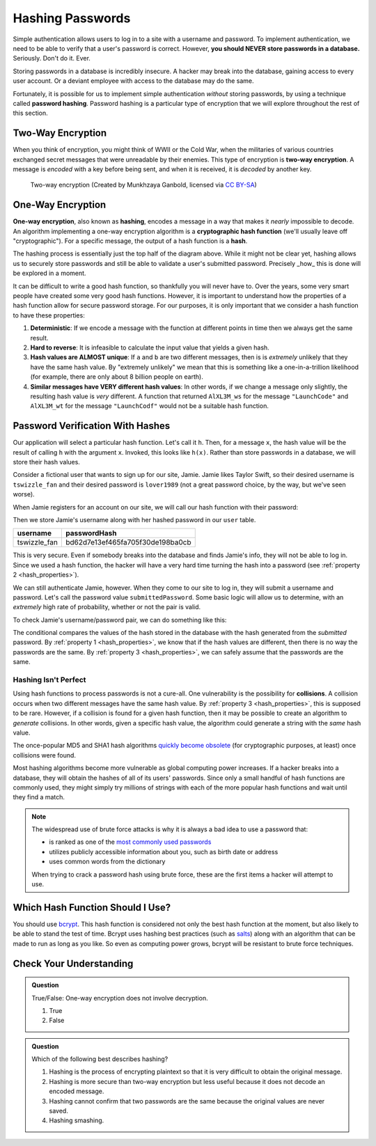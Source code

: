 .. _hashing-passwords:

Hashing Passwords
=================

.. index:: ! password hashing

Simple authentication allows users to log in to a site with a username and password. To implement authentication, we need to be able to verify that a user's password is correct. However, **you should NEVER store passwords in a database.** Seriously. Don't do it. Ever.

Storing passwords in a database is incredibly insecure. A hacker may break into the database, gaining access to every user account. Or a deviant employee with access to the database may do the same. 

Fortunately, it is possible for us to implement simple authentication *without* storing passwords, by using a technique called **password hashing**. Password hashing is a particular type of encryption that we will explore throughout the rest of this section.

Two-Way Encryption
------------------

.. index::
   single: encryption; two-way

When you think of encryption, you might think of WWII or the Cold War, when the militaries of various countries exchanged secret messages that were unreadable by their enemies. This type of encryption is **two-way encryption**. A message is *encoded* with a key before being sent, and when it is received, it is *decoded* by another key. 

.. figure:: figures/two-way-encryption.png
   :alt: A two-way encryption flow. A key is used to encrypt sensitive data. After being transmitted, another key decrypts it. 

   Two-way encryption (Created by Munkhzaya Ganbold, licensed via `CC BY-SA <https://creativecommons.org/licenses/by-sa/4.0/deed.en>`_)

One-Way Encryption
------------------

.. index::
   single: encryption; one-way

.. index:: ! hashing, ! hash function

**One-way encryption**, also known as **hashing**, encodes a message in a way that makes it *nearly* impossible to decode. An algorithm implementing a one-way encryption algorithm is a **cryptographic hash function** (we'll usually leave off "cryptographic"). For a specific message, the output of a hash function is a **hash**. 

The hashing process is essentially just the top half of the diagram above. While it might not be clear yet, hashing allows us to securely store passwords and still be able to validate a user's submitted password. Precisely _how_ this is done will be explored in a moment. 

It can be difficult to write a good hash function, so thankfully you will never have to. Over the years, some very smart people have created some very good hash functions. However, it is important to understand how the properties of a hash function allow for secure password storage. For our purposes, it is only important that we consider a hash function to have these properties:

.. _hash_properties:

#. **Deterministic**: If we encode a message with the function at different points in time then we always get the same result.
#. **Hard to reverse**: It is infeasible to calculate the input value that yields a given hash.
#. **Hash values are ALMOST unique**: If ``a`` and ``b`` are two different messages, then is is *extremely* unlikely that they have the same hash value. By "extremely unlikely" we mean that this is something like a one-in-a-trillion likelihood (for example, there are only about 8 billion people on earth). 
#. **Similar messages have VERY different hash values**: In other words, if we change a message only slightly, the resulting hash value is *very* different. A function that returned ``AlXL3M_ws`` for the message ``"LaunchCode"`` and ``AlXL3M_wt`` for the message ``"LaunchCodf"`` would not be a suitable hash function. 

Password Verification With Hashes
---------------------------------

Our application will select a particular hash function. Let's call it ``h``. Then, for a message ``x``, the hash value will be the result of calling ``h`` with the argument ``x``. Invoked, this looks like ``h(x)``.  Rather than store passwords in a database, we will store their hash values.

Consider a fictional user that wants to sign up for our site, Jamie. Jamie likes Taylor Swift, so their desired username is ``tswizzle_fan`` and their desired password is ``lover1989`` (not a great password choice, by the way, but we've seen worse).

When Jamie registers for an account on our site, we will call our hash function with their password:

.. sourcecode:: java
   :linenos:

   String hash = h("lover1989"); // returns "bd62d7e13ef465fa705f30de198ba0cb"

Then we store Jamie's username along with her hashed password in our ``user`` table.

.. list-table::
   :header-rows: 1

   * - username
     - passwordHash
   * - tswizzle_fan
     - bd62d7e13ef465fa705f30de198ba0cb

This is very secure. Even if somebody breaks into the database and finds Jamie's info, they will not be able to log in. Since we used a hash function, the hacker will have a very hard time turning the hash into a password (see :ref:`property 2 <hash_properties>`).

We can still authenticate Jamie, however. When they come to our site to log in, they will submit a username and password. Let's call the password value ``submittedPassword``. Some basic logic will allow us to determine, with an *extremely* high rate of probability, whether or not the pair is valid.

To check Jamie's username/password pair, we can do something like this: 

.. sourcecode:: java
   :linenos:

   // fetches Jamie's user object from the database
   User user = getUserByUsername("tswizzle_fan");

   // gets the hash value stored on their object
   String passwordHash = user.getPasswordHash();

   // hashes the submitted password
   String submittedHash = h(submittedPassword);

   if (passwordHash.equals(submittedHash)) {
      // the hashes are the same, the passwords can be assumed to be the same
   } else {
      // the hashes are different, so the passwords are definitely different
   }

The conditional compares the values of the hash stored in the database with the hash generated from the *submitted* password. By :ref:`property 1 <hash_properties>`, we know that if the hash values are different, then there is no way the passwords are the same. By :ref:`property 3 <hash_properties>`, we can safely assume that the passwords are the same. 

Hashing Isn't Perfect
^^^^^^^^^^^^^^^^^^^^^

.. index:: ! collision

Using hash functions to process passwords is not a cure-all. One vulnerability is the possibility for **collisions**. A collision occurs when two different messages have the same hash value. By :ref:`property 3 <hash_properties>`, this is supposed to be rare. However, if a collision is found for a given hash function, then it may be possible to create an algorithm to *generate* collisions. In other words, given a specific hash value, the algorithm could generate a string with the *same* hash value.

.. index:: ! MD5, ! SHA1

The once-popular MD5 and SHA1 hash algorithms `quickly become obsolete <https://arstechnica.com/information-technology/2017/02/at-deaths-door-for-years-widely-used-sha1-function-is-now-dead/>`_ (for cryptographic purposes, at least) once collisions were found. 

Most hashing algorithms become more vulnerable as global computing power increases. If a hacker breaks into a database, they will obtain the hashes of all of its users' passwords. Since only a small handful of hash functions are commonly used, they might simply try millions of strings with each of the more popular hash functions and wait until they find a match. 

.. admonition:: Note

   The widespread use of brute force attacks is why it is always a bad idea to use a password that:

   - is ranked as one of the `most commonly used passwords <https://en.wikipedia.org/wiki/List_of_the_most_common_passwords>`_
   - utilizes publicly accessible information about you, such as birth date or address
   - uses common words from the dictionary

   When trying to crack a password hash using brute force, these are the first items a hacker will attempt to use.

Which Hash Function Should I Use?
---------------------------------

.. index:: ! bcrypt

You should use `bcrypt <https://en.wikipedia.org/wiki/Bcrypt>`_. This hash function is considered not only the best hash function at the moment, but also likely to be able to stand the test of time. Bcrypt uses hashing best practices (such as `salts <https://en.wikipedia.org/wiki/Salt_(cryptography)>`_) along with an algorithm that can be made to run as long as you like. So even as computing power grows, bcrypt will be resistant to brute force techniques.

Check Your Understanding
------------------------

.. admonition:: Question

   True/False: One-way encryption does not involve decryption.

   #. True
   #. False

.. ans: a, one-way encryption is only responsible for encrypting a message, not deciphering it

.. admonition:: Question

   Which of the following best describes hashing?

   #. Hashing is the process of encrypting plaintext so that it is very difficult to obtain the original message.
   #. Hashing is more secure than two-way encryption but less useful because it does not decode an encoded message.
   #. Hashing cannot confirm that two passwords are the same because the original values are never saved.
   #. Hashing smashing.
   
.. ans: a, Hashing is the process of encrypting plaintext so that it is very difficult to obtain the original message.

